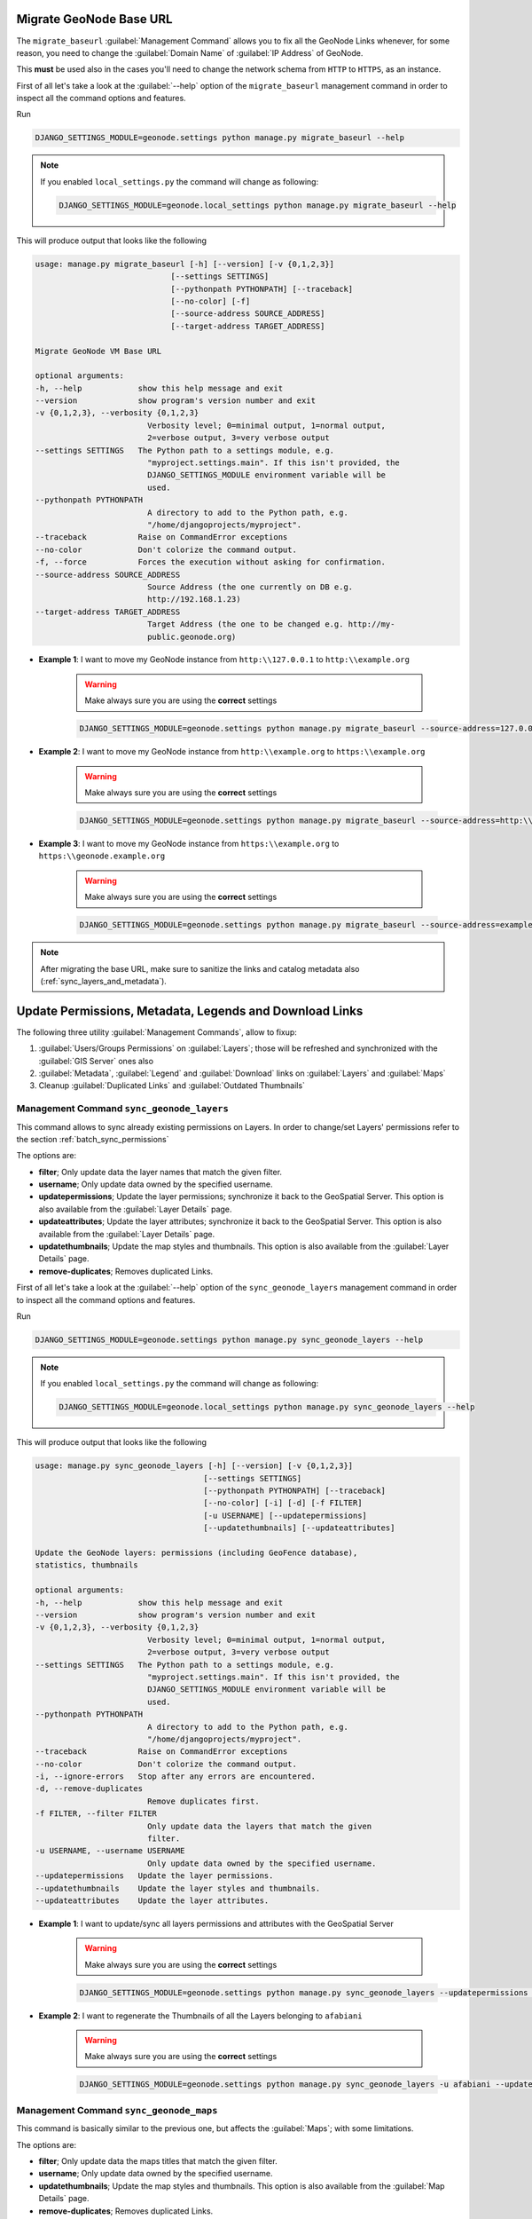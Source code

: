 
.. _migrate_baseurl:

Migrate GeoNode Base URL
========================

The ``migrate_baseurl`` :guilabel:`Management Command` allows you to fix all the GeoNode Links whenever, for some reason,
you need to change the :guilabel:`Domain Name` of :guilabel:`IP Address` of GeoNode.

This **must** be used also in the cases you'll need to change the network schema from ``HTTP`` to ``HTTPS``, as an instance.

First of all let's take a look at the :guilabel:`--help` option of the ``migrate_baseurl``
management command in order to inspect all the command options and features.

Run

.. code-block:: shell

    DJANGO_SETTINGS_MODULE=geonode.settings python manage.py migrate_baseurl --help

.. note:: If you enabled ``local_settings.py`` the command will change as following:

    .. code-block:: shell

        DJANGO_SETTINGS_MODULE=geonode.local_settings python manage.py migrate_baseurl --help

This will produce output that looks like the following

.. code-block:: shell

    usage: manage.py migrate_baseurl [-h] [--version] [-v {0,1,2,3}]
                                 [--settings SETTINGS]
                                 [--pythonpath PYTHONPATH] [--traceback]
                                 [--no-color] [-f]
                                 [--source-address SOURCE_ADDRESS]
                                 [--target-address TARGET_ADDRESS]

    Migrate GeoNode VM Base URL

    optional arguments:
    -h, --help            show this help message and exit
    --version             show program's version number and exit
    -v {0,1,2,3}, --verbosity {0,1,2,3}
                            Verbosity level; 0=minimal output, 1=normal output,
                            2=verbose output, 3=very verbose output
    --settings SETTINGS   The Python path to a settings module, e.g.
                            "myproject.settings.main". If this isn't provided, the
                            DJANGO_SETTINGS_MODULE environment variable will be
                            used.
    --pythonpath PYTHONPATH
                            A directory to add to the Python path, e.g.
                            "/home/djangoprojects/myproject".
    --traceback           Raise on CommandError exceptions
    --no-color            Don't colorize the command output.
    -f, --force           Forces the execution without asking for confirmation.
    --source-address SOURCE_ADDRESS
                            Source Address (the one currently on DB e.g.
                            http://192.168.1.23)
    --target-address TARGET_ADDRESS
                            Target Address (the one to be changed e.g. http://my-
                            public.geonode.org)

* **Example 1**: I want to move my GeoNode instance from  ``http:\\127.0.0.1`` to ``http:\\example.org``

    .. warning:: Make always sure you are using the **correct** settings

    .. code-block:: shell

        DJANGO_SETTINGS_MODULE=geonode.settings python manage.py migrate_baseurl --source-address=127.0.0.1 --target-address=example.org

* **Example 2**: I want to move my GeoNode instance from  ``http:\\example.org`` to ``https:\\example.org``

    .. warning:: Make always sure you are using the **correct** settings

    .. code-block:: shell

        DJANGO_SETTINGS_MODULE=geonode.settings python manage.py migrate_baseurl --source-address=http:\\example.org --target-address=https:\\example.org

* **Example 3**: I want to move my GeoNode instance from  ``https:\\example.org`` to ``https:\\geonode.example.org``

    .. warning:: Make always sure you are using the **correct** settings

    .. code-block:: shell

        DJANGO_SETTINGS_MODULE=geonode.settings python manage.py migrate_baseurl --source-address=example.org --target-address=geonode.example.org

.. note:: After migrating the base URL, make sure to sanitize the links and catalog metadata also (:ref:`sync_layers_and_metadata`).

.. _sync_layers_and_metadata:

Update Permissions, Metadata, Legends and Download Links
========================================================

The following three utility :guilabel:`Management Commands`, allow to fixup:

1. :guilabel:`Users/Groups Permissions` on :guilabel:`Layers`; those will be refreshed and synchronized with the :guilabel:`GIS Server` ones also

2. :guilabel:`Metadata`, :guilabel:`Legend` and :guilabel:`Download` links on :guilabel:`Layers` and :guilabel:`Maps`

3. Cleanup :guilabel:`Duplicated Links` and :guilabel:`Outdated Thumbnails`

Management Command ``sync_geonode_layers``
------------------------------------------

This command allows to sync already existing permissions on Layers. In order to change/set Layers' permissions refer to the section :ref:`batch_sync_permissions`

The options are:

* **filter**; Only update data the layer names that match the given filter.

* **username**; Only update data owned by the specified username.

* **updatepermissions**; Update the layer permissions; synchronize it back to the GeoSpatial Server.
  This option is also available from the :guilabel:`Layer Details` page.

* **updateattributes**; Update the layer attributes; synchronize it back to the GeoSpatial Server.
  This option is also available from the :guilabel:`Layer Details` page.

* **updatethumbnails**; Update the map styles and thumbnails.
  This option is also available from the :guilabel:`Layer Details` page.

* **remove-duplicates**; Removes duplicated Links.

First of all let's take a look at the :guilabel:`--help` option of the ``sync_geonode_layers``
management command in order to inspect all the command options and features.

Run

.. code-block:: shell

    DJANGO_SETTINGS_MODULE=geonode.settings python manage.py sync_geonode_layers --help

.. note:: If you enabled ``local_settings.py`` the command will change as following:

    .. code-block:: shell

        DJANGO_SETTINGS_MODULE=geonode.local_settings python manage.py sync_geonode_layers --help

This will produce output that looks like the following

.. code-block:: shell

    usage: manage.py sync_geonode_layers [-h] [--version] [-v {0,1,2,3}]
                                        [--settings SETTINGS]
                                        [--pythonpath PYTHONPATH] [--traceback]
                                        [--no-color] [-i] [-d] [-f FILTER]
                                        [-u USERNAME] [--updatepermissions]
                                        [--updatethumbnails] [--updateattributes]

    Update the GeoNode layers: permissions (including GeoFence database),
    statistics, thumbnails

    optional arguments:
    -h, --help            show this help message and exit
    --version             show program's version number and exit
    -v {0,1,2,3}, --verbosity {0,1,2,3}
                            Verbosity level; 0=minimal output, 1=normal output,
                            2=verbose output, 3=very verbose output
    --settings SETTINGS   The Python path to a settings module, e.g.
                            "myproject.settings.main". If this isn't provided, the
                            DJANGO_SETTINGS_MODULE environment variable will be
                            used.
    --pythonpath PYTHONPATH
                            A directory to add to the Python path, e.g.
                            "/home/djangoprojects/myproject".
    --traceback           Raise on CommandError exceptions
    --no-color            Don't colorize the command output.
    -i, --ignore-errors   Stop after any errors are encountered.
    -d, --remove-duplicates
                            Remove duplicates first.
    -f FILTER, --filter FILTER
                            Only update data the layers that match the given
                            filter.
    -u USERNAME, --username USERNAME
                            Only update data owned by the specified username.
    --updatepermissions   Update the layer permissions.
    --updatethumbnails    Update the layer styles and thumbnails.
    --updateattributes    Update the layer attributes.

* **Example 1**: I want to update/sync all layers permissions and attributes with the GeoSpatial Server

    .. warning:: Make always sure you are using the **correct** settings

    .. code-block:: shell

        DJANGO_SETTINGS_MODULE=geonode.settings python manage.py sync_geonode_layers --updatepermissions --updateattributes

* **Example 2**: I want to regenerate the Thumbnails of all the Layers belonging to ``afabiani``

    .. warning:: Make always sure you are using the **correct** settings

    .. code-block:: shell

        DJANGO_SETTINGS_MODULE=geonode.settings python manage.py sync_geonode_layers -u afabiani --updatethumbnails

Management Command ``sync_geonode_maps``
----------------------------------------

This command is basically similar to the previous one, but affects the :guilabel:`Maps`; with some limitations.

The options are:

* **filter**; Only update data the maps titles that match the given filter.

* **username**; Only update data owned by the specified username.

* **updatethumbnails**; Update the map styles and thumbnails.
  This option is also available from the :guilabel:`Map Details` page.

* **remove-duplicates**; Removes duplicated Links.

First of all let's take a look at the :guilabel:`--help` option of the ``sync_geonode_maps``
management command in order to inspect all the command options and features.

Run

.. code-block:: shell

    DJANGO_SETTINGS_MODULE=geonode.settings python manage.py sync_geonode_maps --help

.. note:: If you enabled ``local_settings.py`` the command will change as following:

    .. code-block:: shell

        DJANGO_SETTINGS_MODULE=geonode.local_settings python manage.py sync_geonode_maps --help

This will produce output that looks like the following

.. code-block:: shell

    usage: manage.py sync_geonode_maps [-h] [--version] [-v {0,1,2,3}]
                                    [--settings SETTINGS]
                                    [--pythonpath PYTHONPATH] [--traceback]
                                    [--no-color] [-i] [-d] [-f FILTER]
                                    [-u USERNAME] [--updatethumbnails]

    Update the GeoNode maps: permissions, thumbnails

    optional arguments:
    -h, --help            show this help message and exit
    --version             show program's version number and exit
    -v {0,1,2,3}, --verbosity {0,1,2,3}
                            Verbosity level; 0=minimal output, 1=normal output,
                            2=verbose output, 3=very verbose output
    --settings SETTINGS   The Python path to a settings module, e.g.
                            "myproject.settings.main". If this isn't provided, the
                            DJANGO_SETTINGS_MODULE environment variable will be
                            used.
    --pythonpath PYTHONPATH
                            A directory to add to the Python path, e.g.
                            "/home/djangoprojects/myproject".
    --traceback           Raise on CommandError exceptions
    --no-color            Don't colorize the command output.
    -i, --ignore-errors   Stop after any errors are encountered.
    -d, --remove-duplicates
                            Remove duplicates first.
    -f FILTER, --filter FILTER
                            Only update data the maps that match the given filter.
    -u USERNAME, --username USERNAME
                            Only update data owned by the specified username.
    --updatethumbnails    Update the map styles and thumbnails.

* **Example 1**: I want to regenerate the Thumbnail of the Map ``This is a test Map``

    .. warning:: Make always sure you are using the **correct** settings

    .. code-block:: shell

        DJANGO_SETTINGS_MODULE=geonode.settings python manage.py sync_geonode_maps --updatethumbnails -f 'This is a test Map'

Management Command ``set_all_layers_metadata``
----------------------------------------------

This command allows to reset **Metadata Attributes** and **Catalogue Schema** on Layers. The command will also update the :guilabel:`CSW Catalogue` XML and Links of GeoNode.

The options are:

* **filter**; Only update data the layers that match the given filter.

* **username**; Only update data owned by the specified username.

* **remove-duplicates**; Update the map styles and thumbnails.

* **delete-orphaned-thumbs**; Removes duplicated Links.
* 
* **set-uuid**; will refresh the UUID based on the UUID_HANDLER if configured (Default False).
* 
* **set_attrib**; If set will refresh the attributes of the resource taken from Geoserver. (Default True).
* 
* **set_links**; If set will refresh the links of the resource. (Default True).

First of all let's take a look at the :guilabel:`--help` option of the ``set_all_layers_metadata``
management command in order to inspect all the command options and features.

Run

.. code-block:: shell

    DJANGO_SETTINGS_MODULE=geonode.settings python manage.py set_all_layers_metadata --help

.. note:: If you enabled ``local_settings.py`` the command will change as following:

    .. code-block:: shell

        DJANGO_SETTINGS_MODULE=geonode.local_settings python manage.py set_all_layers_metadata --help

This will produce output that looks like the following

.. code-block:: shell

    usage: manage.py set_all_layers_metadata [-h] [--version] [-v {0,1,2,3}]
                                            [--settings SETTINGS]
                                            [--pythonpath PYTHONPATH]
                                            [--traceback] [--no-color] [-i] [-d]
                                            [-t] [-f FILTER] [-u USERNAME]

    Resets Metadata Attributes and Schema to All Layers

    optional arguments:
    -h, --help            show this help message and exit
    --version             show program's version number and exit
    -v {0,1,2,3}, --verbosity {0,1,2,3}
                            Verbosity level; 0=minimal output, 1=normal output,
                            2=verbose output, 3=very verbose output
    --settings SETTINGS   The Python path to a settings module, e.g.
                            "myproject.settings.main". If this isn't provided, the
                            DJANGO_SETTINGS_MODULE environment variable will be
                            used.
    --pythonpath PYTHONPATH
                            A directory to add to the Python path, e.g.
                            "/home/djangoprojects/myproject".
    --traceback           Raise on CommandError exceptions
    --no-color            Don't colorize the command output.
    -i, --ignore-errors   Stop after any errors are encountered.
    -d, --remove-duplicates
                            Remove duplicates first.
    -t, --delete-orphaned-thumbs
                            Delete Orphaned Thumbnails.
    -f FILTER, --filter FILTER
                            Only update data the layers that match the given
                            filter
    -u USERNAME, --username USERNAME
                            Only update data owned by the specified username

* **Example 1**: After having changed the Base URL, I want to regenerate all the Catalogue Schema and eventually remove all duplicates.

    .. warning:: Make always sure you are using the **correct** settings

    .. code-block:: shell

        DJANGO_SETTINGS_MODULE=geonode.settings python manage.py set_all_layers_metadata -d

.. _load_data_into_geonode:

Loading Data into GeoNode
=========================

There are situations where it is not possible or not convenient to use the
:guilabel:`Upload Form` to add new Layers to GeoNode via the web interface.
As an instance:

* The dataset is simply too big to be uploaded through a web interface.

* We would like to import some data from the mass storage programmatically.

* We would like to import some tables from a DataBase.

* We need to process the data first and, maybe, transform it to another format.

This section will walk you through the various options available to load data into your
GeoNode from GeoServer, from the command-line or programmatically.

.. warning:: Some parts of this section have been taken from the `GeoServer <https://geoserver.geo-solutions.it/edu/en>`_ project and training documentation.

.. _importlayers:

Management Command ``importlayers``
-----------------------------------

The ``geonode.geoserver`` Django app includes 2 management commands that you can use to
load data in your GeoNode.

Both of them can be invoked by using the ``manage.py`` script.

First of all let's take a look at the :guilabel:`--help` option of the ``importlayers``
management command in order to inspect all the command options and features.

Run

.. code-block:: shell

    DJANGO_SETTINGS_MODULE=geonode.settings python manage.py importlayers --help

.. note:: If you enabled ``local_settings.py`` the command will change as following:

    .. code-block:: shell

        DJANGO_SETTINGS_MODULE=geonode.local_settings python manage.py importlayers --help

This will produce output that looks like the following

.. code-block:: shell

    usage: manage.py importlayers [-h] [-hh HOST] [-u USERNAME] [-p PASSWORD] 
                                  [--version] [-v {0,1,2,3}] [--settings SETTINGS] 
                                  [--pythonpath PYTHONPATH] [--traceback] [--no-color]
                                  [--force-color] [--skip-checks]
                                  [path [path ...]]

    Brings aa directory full of data files into a GeoNode site.
    Layers are added to the Django database, the GeoServer configuration, and the
    pycsw metadata index.
    In order to perform the import, GeoNode must be up and running.

    positional arguments:
    path                  path [path...]

    optional arguments:
    -h, --help            show this help message and exit
    --version             show program's version number and exit
    -v {0,1,2,3}, --verbosity {0,1,2,3}
                            Verbosity level; 0=minimal output, 1=normal output,
                            2=verbose output, 3=very verbose output
    --settings SETTINGS   The Python path to a settings module, e.g.
                            "myproject.settings.main". If this isn't provided, the
                            DJANGO_SETTINGS_MODULE environment variable will be
                            used.
    --pythonpath PYTHONPATH
                            A directory to add to the Python path, e.g.
                            "/home/djangoprojects/myproject".
    -hh HOST, --host HOST
                            Geonode host url
    -u USERNAME, --username USERNAME
                            Geonode username
    -p PASSWORD, --password PASSWORD
                            Geonode password

While the description of most of the options should be self explanatory, its worth
reviewing some of the key options a bit more in details.

- The :guilabel:`-hh` Identifies the GeoNode server where we want to upload our layers. The default value is :guilabel:`http://localhost:8000`.
- The :guilabel:`-u` Identifies the username for the login. The default value is :guilabel:`admin`.
- The :guilabel:`-p` Identifies the password for the login. The default value is :guilabel:`admin`.

The import layers management command is invoked by specifying options as described
above and specifying the path to a directory that contains multiple files. For purposes of this exercise, let's use the default set of testing layers that ship with geonode.
You can replace this path with the directory to your own shapefiles.

.. code-block:: shell
    First let's run the GeoNode server:
    DJANGO_SETTINGS_MODULE=geonode.settings python manage.py runserver

    Then let's import the files:
    DJANGO_SETTINGS_MODULE=geonode.settings python manage.py importlayers /home/user/.virtualenvs/geonode/lib/python3.8/site-packages/gisdata/data/good/vector/

This command will produce the following output to your terminal

.. code-block:: shell

    san_andres_y_providencia_poi.shp: 201
    san_andres_y_providencia_location.shp: 201
    san_andres_y_providencia_administrative.shp: 201
    san_andres_y_providencia_coastline.shp: 201
    san_andres_y_providencia_highway.shp: 201
    single_point.shp: 201
    san_andres_y_providencia_water.shp: 201
    san_andres_y_providencia_natural.shp: 201

    1.7456605294117646 seconds per layer

    Output data: {
        "success": [
            "san_andres_y_providencia_poi.shp",
            "san_andres_y_providencia_location.shp",
            "san_andres_y_providencia_administrative.shp",
            "san_andres_y_providencia_coastline.shp",
            "san_andres_y_providencia_highway.shp",
            "single_point.shp",
            "san_andres_y_providencia_water.shp",
            "san_andres_y_providencia_natural.shp"
        ],
        "errors": []
    }

As output the command will print:

.. code-block:: shell
    layer_name: status code for each Layer
    
    upload_time spent of each layer

    A json with the representation of the layers uploaded or with some errors.

The status code, is the response coming from GeoNode. For example 201 means that the layer has been correctly uploaded

If you encounter errors while running this command, please check the GeoNode logs for more information.

.. _updatelayers:

Management Command ``updatelayers``
-----------------------------------

While it is possible to import layers directly from your servers filesystem into your
GeoNode, you may have an existing GeoServer that already has data in it, or you may
want to configure data from a GeoServer which is not directly supported by uploading data.

GeoServer supports a wide range of data formats and connections to database, and while
many of them are not supported as GeoNode upload formats, if they can be configured in
GeoServer, you can add them to your GeoNode by following the procedure described below.

GeoServer supports 3 types of data: :guilabel:`Raster`, :guilabel:`Vector`, :guilabel:`Databases` and :guilabel:`Cascaded`.

For a list of the supported formats for each type of data, consult the following pages:

- https://docs.geoserver.org/latest/en/user/data/vector/index.html
- https://docs.geoserver.org/latest/en/user/data/raster/index.html
- https://docs.geoserver.org/latest/en/user/data/database/index.html
- https://docs.geoserver.org/latest/en/user/data/cascaded/index.html

.. note:: Some of these raster or vector formats or database types require that you install specific plugins in your GeoServer in order to use the. Please consult the GeoServer documentation for more information.

Data from a PostGIS database
^^^^^^^^^^^^^^^^^^^^^^^^^^^^

Lets walk through an example of configuring a new PostGIS database in GeoServer and then
configuring those layers in your GeoNode.

First visit the GeoServer administration interface on your server. This is usually on port 8080 and is available at http://localhost:8080/geoserver/web/

1. You should login with the superuser credentials you setup when you first configured your GeoNode instance.

    Once you are logged in to the GeoServer Admin interface, you should see the following.

    .. figure:: img/geoserver_admin.png
       :align: center

    .. note:: The number of stores, layers and workspaces may be different depending on what you already have configured in your GeoServer.

2. Next you want to select the "Stores" option in the left hand menu, and then the "Add new Store" option. The following screen will be displayed.

    .. figure:: img/geoserver_new_store.png
       :align: center

3. In this case, we want to select the PostGIS store type to create a connection to our existing database. On the next screen you will need to enter the parameters to connect to your PostGIS database (alter as necessary for your own database).

    .. figure:: img/geoserver_postgis_params.png
       :align: center

    .. note:: If you are unsure about any of the settings, leave them as the default.

4. The next screen lets you configure the layers in your database. This will of course be different depending on the layers in your database.

    .. figure:: img/geoserver_publish_layers.png
       :align: center

5. Select the "Publish" button for one of the layers and the next screen will be displayed where you can enter metadata for this layer. Since we will be managing this metadata in GeoNode, we can leave these alone for now.

    .. figure:: img/geoserver_layer_params.png
       :align: center

6. The things that *must* be specified are the Declared SRS and you must select the "Compute from Data" and "Compute from native bounds" links after the SRS is specified.

    .. figure:: img/geoserver_srs.png
       :align: center

    .. figure:: img/geoserver_srs_2.png
       :align: center

7. Click save and this layer will now be configured for use in your GeoServer.

    .. figure:: img/geoserver_layers.png
       :align: center

8. The next step is to configure these layers in GeoNode. The ``updatelayers`` management command can be used for this purpose. As with ``importlayers``, it's useful to look at the command line options for this command by passing the :guilabel:`--help` option

    Run

    .. code-block:: shell

        DJANGO_SETTINGS_MODULE=geonode.settings python manage.py updatelayers --help

    .. note:: If you enabled ``local_settings.py`` the command will change as following:

        .. code-block:: shell

            DJANGO_SETTINGS_MODULE=geonode.local_settings python manage.py updatelayers --help

    This will produce output that looks like the following

    .. code-block:: shell

        usage: manage.py updatelayers [-h] [--version] [-v {0,1,2,3}]
                                    [--settings SETTINGS] [--pythonpath PYTHONPATH]
                                    [--traceback] [--no-color] [-i]
                                    [--skip-unadvertised]
                                    [--skip-geonode-registered] [--remove-deleted]
                                    [-u USER] [-f FILTER] [-s STORE] [-w WORKSPACE]
                                    [-p PERMISSIONS]

        Update the GeoNode application with data from GeoServer

        optional arguments:
        -h, --help            show this help message and exit
        --version             show program's version number and exit
        -v {0,1,2,3}, --verbosity {0,1,2,3}
                                Verbosity level; 0=minimal output, 1=normal output,
                                2=verbose output, 3=very verbose output
        --settings SETTINGS   The Python path to a settings module, e.g.
                                "myproject.settings.main". If this isn't provided, the
                                DJANGO_SETTINGS_MODULE environment variable will be
                                used.
        --pythonpath PYTHONPATH
                                A directory to add to the Python path, e.g.
                                "/home/djangoprojects/myproject".
        --traceback           Raise on CommandError exceptions
        --no-color            Don't colorize the command output.
        -i, --ignore-errors   Stop after any errors are encountered.
        --skip-unadvertised   Skip processing unadvertised layers from GeoSever.
        --skip-geonode-registered
                                Just processing GeoServer layers still not registered
                                in GeoNode.
        --remove-deleted      Remove GeoNode layers that have been deleted from
                                GeoSever.
        -u USER, --user USER  Name of the user account which should own the imported
                                layers
        -f FILTER, --filter FILTER
                                Only update data the layers that match the given
                                filter
        -s STORE, --store STORE
                                Only update data the layers for the given geoserver
                                store name
        -w WORKSPACE, --workspace WORKSPACE
                                Only update data on specified workspace
        -p PERMISSIONS, --permissions PERMISSIONS
                                Permissions to apply to each layer

.. warning:: One of the :guilabel:`--workspace` or :guilabel:`--store` must be always specified if you want to ingest Layers belonging to a specific ``Workspace``. As an instance, in order to ingest the layers present into the ``geonode`` workspace, you will need to specify the option ``-w geonode``.

9. Let's ingest the layer ``geonode:_1_SARMIENTO_ENERO_2018`` from the ``geonode`` workspace.

    .. code-block:: shell

        DJANGO_SETTINGS_MODULE=geonode.settings python manage.py updatelayers -w geonode -f _1_SARMIENTO_ENERO_2018

    .. code-block:: shell

        Inspecting the available layers in GeoServer ...
        Found 1 layers, starting processing
        /usr/local/lib/python2.7/site-packages/owslib/iso.py:117: FutureWarning: the .identification and .serviceidentification properties will merge into .identification being a list of properties.  This is currently implemented in .identificationinfo.  Please see https://github.com/geopython/OWSLib/issues/38 for more information
        FutureWarning)
        /usr/local/lib/python2.7/site-packages/owslib/iso.py:495: FutureWarning: The .keywords and .keywords2 properties will merge into the .keywords property in the future, with .keywords becoming a list of MD_Keywords instances. This is currently implemented in .keywords2. Please see https://github.com/geopython/OWSLib/issues/301 for more information
        FutureWarning)
        Content-Type: text/html; charset="utf-8"
        MIME-Version: 1.0
        Content-Transfer-Encoding: 7bit
        Subject: [master.demo.geonode.org] A new layer has been uploaded
        From: webmaster@localhost
        To: mapadeldelito@chubut.gov.ar
        Reply-To: webmaster@localhost
        Date: Tue, 08 Oct 2019 12:26:17 -0000
        Message-ID: <20191008122617.28801.94967@d3cf85425231>


        <body>
        You have received the following notice from master.demo.geonode.org:
        <p>

        The user <i><a href="http://master.demo.geonode.org/people/profile/admin">admin</a></i> uploaded the following layer:<br/>
        <strong>_1_SARMIENTO_ENERO_2018</strong><br/>
        You can visit the layer's detail page here: http://master.demo.geonode.org/layers/geonode:_1_SARMIENTO_ENERO_2018

        </p>
        <p>
        To change how you receive notifications, please go to http://master.demo.geonode.org
        </p>
        </body>

        -------------------------------------------------------------------------------
        Content-Type: text/html; charset="utf-8"
        MIME-Version: 1.0
        Content-Transfer-Encoding: 7bit
        Subject: [master.demo.geonode.org] A new layer has been uploaded
        From: webmaster@localhost
        To: giacomo8vinci@gmail.com
        Reply-To: webmaster@localhost
        Date: Tue, 08 Oct 2019 12:26:17 -0000
        Message-ID: <20191008122617.28801.53784@d3cf85425231>


        <body>
        You have received the following notice from master.demo.geonode.org:
        <p>

        The user <i><a href="http://master.demo.geonode.org/people/profile/admin">admin</a></i> uploaded the following layer:<br/>
        <strong>_1_SARMIENTO_ENERO_2018</strong><br/>
        You can visit the layer's detail page here: http://master.demo.geonode.org/layers/geonode:_1_SARMIENTO_ENERO_2018

        </p>
        <p>
        To change how you receive notifications, please go to http://master.demo.geonode.org
        </p>
        </body>

        -------------------------------------------------------------------------------
        Content-Type: text/html; charset="utf-8"
        MIME-Version: 1.0
        Content-Transfer-Encoding: 7bit
        Subject: [master.demo.geonode.org] A new layer has been uploaded
        From: webmaster@localhost
        To: fmgagliano@gmail.com
        Reply-To: webmaster@localhost
        Date: Tue, 08 Oct 2019 12:26:17 -0000
        Message-ID: <20191008122617.28801.26265@d3cf85425231>


        <body>
        You have received the following notice from master.demo.geonode.org:
        <p>

        The user <i><a href="http://master.demo.geonode.org/people/profile/admin">admin</a></i> uploaded the following layer:<br/>
        <strong>_1_SARMIENTO_ENERO_2018</strong><br/>
        You can visit the layer's detail page here: http://master.demo.geonode.org/layers/geonode:_1_SARMIENTO_ENERO_2018

        </p>
        <p>
        To change how you receive notifications, please go to http://master.demo.geonode.org
        </p>
        </body>

        -------------------------------------------------------------------------------
        Found geoserver resource for this layer: _1_SARMIENTO_ENERO_2018
        ... Creating Default Resource Links for Layer [geonode:_1_SARMIENTO_ENERO_2018]
        -- Resource Links[Prune old links]...
        -- Resource Links[Prune old links]...done!
        -- Resource Links[Compute parameters for the new links]...
        -- Resource Links[Create Raw Data download link]...
        -- Resource Links[Create Raw Data download link]...done!
        -- Resource Links[Set download links for WMS, WCS or WFS and KML]...
        -- Resource Links[Set download links for WMS, WCS or WFS and KML]...done!
        -- Resource Links[Legend link]...
        -- Resource Links[Legend link]...done!
        -- Resource Links[Thumbnail link]...
        -- Resource Links[Thumbnail link]...done!
        -- Resource Links[OWS Links]...
        -- Resource Links[OWS Links]...done!
        Content-Type: text/html; charset="utf-8"
        MIME-Version: 1.0
        Content-Transfer-Encoding: 7bit
        Subject: [master.demo.geonode.org] A layer has been updated
        From: webmaster@localhost
        To: mapadeldelito@chubut.gov.ar
        Reply-To: webmaster@localhost
        Date: Tue, 08 Oct 2019 12:26:20 -0000
        Message-ID: <20191008122620.28801.81598@d3cf85425231>


        <body>
        You have received the following notice from master.demo.geonode.org:
        <p>

        The following layer was updated:<br/>
        <strong>_1_SARMIENTO_ENERO_2018</strong>, owned by <i><a href="http://master.demo.geonode.org/people/profile/admin">admin</a></i><br/>
        You can visit the layer's detail page here: http://master.demo.geonode.org/layers/geonode:_1_SARMIENTO_ENERO_2018

        </p>
        <p>
        To change how you receive notifications, please go to http://master.demo.geonode.org
        </p>
        </body>

        -------------------------------------------------------------------------------
        Content-Type: text/html; charset="utf-8"
        MIME-Version: 1.0
        Content-Transfer-Encoding: 7bit
        Subject: [master.demo.geonode.org] A layer has been updated
        From: webmaster@localhost
        To: giacomo8vinci@gmail.com
        Reply-To: webmaster@localhost
        Date: Tue, 08 Oct 2019 12:26:20 -0000
        Message-ID: <20191008122620.28801.93778@d3cf85425231>


        <body>
        You have received the following notice from master.demo.geonode.org:
        <p>

        The following layer was updated:<br/>
        <strong>_1_SARMIENTO_ENERO_2018</strong>, owned by <i><a href="http://master.demo.geonode.org/people/profile/admin">admin</a></i><br/>
        You can visit the layer's detail page here: http://master.demo.geonode.org/layers/geonode:_1_SARMIENTO_ENERO_2018

        </p>
        <p>
        To change how you receive notifications, please go to http://master.demo.geonode.org
        </p>
        </body>

        -------------------------------------------------------------------------------
        Content-Type: text/html; charset="utf-8"
        MIME-Version: 1.0
        Content-Transfer-Encoding: 7bit
        Subject: [master.demo.geonode.org] A layer has been updated
        From: webmaster@localhost
        To: fmgagliano@gmail.com
        Reply-To: webmaster@localhost
        Date: Tue, 08 Oct 2019 12:26:20 -0000
        Message-ID: <20191008122620.28801.58585@d3cf85425231>


        <body>
        You have received the following notice from master.demo.geonode.org:
        <p>

        The following layer was updated:<br/>
        <strong>_1_SARMIENTO_ENERO_2018</strong>, owned by <i><a href="http://master.demo.geonode.org/people/profile/admin">admin</a></i><br/>
        You can visit the layer's detail page here: http://master.demo.geonode.org/layers/geonode:_1_SARMIENTO_ENERO_2018

        </p>
        <p>
        To change how you receive notifications, please go to http://master.demo.geonode.org
        </p>
        </body>

        -------------------------------------------------------------------------------
        Found geoserver resource for this layer: _1_SARMIENTO_ENERO_2018
        /usr/local/lib/python2.7/site-packages/geoserver/style.py:80: FutureWarning: The behavior of this method will change in future versions.  Use specific 'len(elem)' or 'elem is not None' test instead.
        if not user_style:
        /usr/local/lib/python2.7/site-packages/geoserver/style.py:84: FutureWarning: The behavior of this method will change in future versions.  Use specific 'len(elem)' or 'elem is not None' test instead.
        if user_style:
        ... Creating Default Resource Links for Layer [geonode:_1_SARMIENTO_ENERO_2018]
        -- Resource Links[Prune old links]...
        -- Resource Links[Prune old links]...done!
        -- Resource Links[Compute parameters for the new links]...
        -- Resource Links[Create Raw Data download link]...
        -- Resource Links[Create Raw Data download link]...done!
        -- Resource Links[Set download links for WMS, WCS or WFS and KML]...
        -- Resource Links[Set download links for WMS, WCS or WFS and KML]...done!
        -- Resource Links[Legend link]...
        -- Resource Links[Legend link]...done!
        -- Resource Links[Thumbnail link]...
        -- Resource Links[Thumbnail link]...done!
        -- Resource Links[OWS Links]...
        -- Resource Links[OWS Links]...done!
        [created] Layer _1_SARMIENTO_ENERO_2018 (1/1)


        Finished processing 1 layers in 5.0 seconds.

        1 Created layers
        0 Updated layers
        0 Failed layers
        5.000000 seconds per layer

.. note:: In case you don't specify the :guilabel:`-f` option, the layers that already exist in your GeoNode will be just updated and the configuration synchronized between GeoServer and GeoNode.

.. warning:: When updating **from** GeoServer, the configuration on GeoNode will be changed!

.. _gdal_ogr_data_processing:

Using ``GDAL`` and ``OGR`` to convert your Data for use in GeoNode
------------------------------------------------------------------

GeoNode supports uploading data in :guilabel:`ESRI shapefiles`, :guilabel:`GeoTIFF`, :guilabel:`CSV`, :guilabel:`GeoJSON`, :guilabel:`ASCII-GRID` and :guilabel:`KML / KMZ` formats (for the last three formats only if you are using the ``geonode.importer`` backend).

* If your data is in other formats, you will need to convert it into one of these formats for use in GeoNode.

* If your :guilabel:`Raster` data is not correctly processed, it might be almost unusable with GeoServer and GeoNode. You will need to process it using `GDAL`.

You need to make sure that you have the GDAL library installed on your system.
On Ubuntu you can install this package with the following command:

.. code-block:: shell

    sudo apt-get install gdal-bin

OGR (Vector Data)
^^^^^^^^^^^^^^^^^

OGR is used to manipulate vector data. In this example, we will use MapInfo .tab files and convert them to shapefiles with the ogr2ogr command. We will use sample MapInfo files from the website linked below.

http://services.land.vic.gov.au/landchannel/content/help?name=sampledata

You can download the Admin;(Postcode) layer by issuing the following command::

    $ wget http://services.land.vic.gov.au/sampledata/shape/admin_postcode_vm.zip

You will need to unzip this dataset by issuing the following command::

    $ unzip admin_postcode_vm.zip

This will leave you with the following files in the directory where you executed the above commands::

    |-- ANZVI0803003025.htm
    |-- DSE_Data_Access_Licence.pdf
    |-- VMADMIN.POSTCODE_POLYGON.xml
    |-- admin_postcode_vm.zip
    --- vicgrid94
        --- mif
            --- lga_polygon
                --- macedon\ ranges
                    |-- EXTRACT_POLYGON.mid
                    |-- EXTRACT_POLYGON.mif
                    --- VMADMIN
                        |-- POSTCODE_POLYGON.mid
                        --- POSTCODE_POLYGON.mif

First, lets inspect this file set using the following command::

    $ ogrinfo -so vicgrid94/mif/lga_polygon/macedon\ ranges/VMADMIN/POSTCODE_POLYGON.mid POSTCODE_POLYGON

The output will look like the following::

    Had to open data source read-only.
    INFO: Open of `vicgrid94/mif/lga_polygon/macedon ranges/VMADMIN/POSTCODE_POLYGON.mid'
        using driver `MapInfo File' successful.

    Layer name: POSTCODE_POLYGON
    Geometry: 3D Unknown (any)
    Feature Count: 26
    Extent: (2413931.249367, 2400162.366186) - (2508952.174431, 2512183.046927)
    Layer SRS WKT:
    PROJCS["unnamed",
        GEOGCS["unnamed",
            DATUM["GDA94",
                SPHEROID["GRS 80",6378137,298.257222101],
                TOWGS84[0,0,0,-0,-0,-0,0]],
            PRIMEM["Greenwich",0],
            UNIT["degree",0.0174532925199433]],
        PROJECTION["Lambert_Conformal_Conic_2SP"],
        PARAMETER["standard_parallel_1",-36],
        PARAMETER["standard_parallel_2",-38],
        PARAMETER["latitude_of_origin",-37],
        PARAMETER["central_meridian",145],
        PARAMETER["false_easting",2500000],
        PARAMETER["false_northing",2500000],
        UNIT["Meter",1]]
    PFI: String (10.0)
    POSTCODE: String (4.0)
    FEATURE_TYPE: String (6.0)
    FEATURE_QUALITY_ID: String (20.0)
    PFI_CREATED: Date (10.0)
    UFI: Real (12.0)
    UFI_CREATED: Date (10.0)
    UFI_OLD: Real (12.0)

This gives you information about the number of features, the extent, the projection and the attributes of this layer.

Next, lets go ahead and convert this layer into a shapefile by issuing the following command::

    $ ogr2ogr -t_srs EPSG:4326 postcode_polygon.shp vicgrid94/mif/lga_polygon/macedon\ ranges/VMADMIN/POSTCODE_POLYGON.mid POSTCODE_POLYGON

Note that we have also reprojected the layer to the WGS84 spatial reference system with the -t_srs ogr2ogr option.

The output of this command will look like the following::

    Warning 6: Normalized/laundered field name: 'FEATURE_TYPE' to 'FEATURE_TY'
    Warning 6: Normalized/laundered field name: 'FEATURE_QUALITY_ID' to 'FEATURE_QU'
    Warning 6: Normalized/laundered field name: 'PFI_CREATED' to 'PFI_CREATE'
    Warning 6: Normalized/laundered field name: 'UFI_CREATED' to 'UFI_CREATE'

This output indicates that some of the field names were truncated to fit into the constraint that attributes in shapefiles are only 10 characters long.

You will now have a set of files that make up the postcode_polygon.shp shapefile set. We can inspect them by issuing the following command::

    $ ogrinfo -so postcode_polygon.shp postcode_polygon

The output will look similar to the output we saw above when we inspected the MapInfo file we converted from::

    INFO: Open of `postcode_polygon.shp'
          using driver `ESRI Shapefile' successful.

    Layer name: postcode_polygon
    Geometry: Polygon
    Feature Count: 26
    Extent: (144.030296, -37.898156) - (145.101137, -36.888878)
    Layer SRS WKT:
    GEOGCS["GCS_WGS_1984",
        DATUM["WGS_1984",
            SPHEROID["WGS_84",6378137,298.257223563]],
        PRIMEM["Greenwich",0],
        UNIT["Degree",0.017453292519943295]]
    PFI: String (10.0)
    POSTCODE: String (4.0)
    FEATURE_TY: String (6.0)
    FEATURE_QU: String (20.0)
    PFI_CREATE: Date (10.0)
    UFI: Real (12.0)
    UFI_CREATE: Date (10.0)
    UFI_OLD: Real (12.0)

These files can now be loaded into your GeoNode instance via the normal uploader.

Visit the upload page in your GeoNode, drag and drop the files that composes the shapefile that you have generated using the GDAL ogr2ogr command (postcode_polygon.dbf, postcode_polygon.prj, postcode_polygon.shp, postcode_polygon.shx). Give the permissions as needed and then click the "Upload files" button.

.. figure:: img/upload_shapefile.png
   :align: center

As soon as the import process completes, you will have the possibility to go straight to the layer info page ("Layer Info" button), or to edit the metadata for that layer ("Edit Metadata" button), or to manage the styles for that layer ("Manage Styles").

.. figure:: img/layer_info_vector.png
   :align: center

GDAL (Raster Data)
^^^^^^^^^^^^^^^^^^

Let's see several examples on how to either convert raster data into different formats and/or process it to get the best performances.

References:

a) https://geoserver.geo-solutions.it/edu/en/raster_data/processing.html

b) https://geoserver.geo-solutions.it/edu/en/raster_data/advanced_gdal/

Raster Data Conversion: Arc/Info Binary and ASCII Grid data into GeoTIFF format.
++++++++++++++++++++++++++++++++++++++++++++++++++++++++++++++++++++++++++++++++

Let's assume we have a sample ASCII Grid file compressed as an archive.

.. code-block:: shell

    # Un-tar the files
    tar -xvf sample_asc.tar

You will be left with the following files on your filesystem:

.. code-block:: shell

    |-- batemans_ele
    |   |-- dblbnd.adf
    |   |-- hdr.adf
    |   |-- metadata.xml
    |   |-- prj.adf
    |   |-- sta.adf
    |   |-- w001001.adf
    |   |-- w001001x.adf
    |-- batemans_elevation.asc

The file ``batemans_elevation.asc`` is an Arc/Info ASCII Grid file and the files in
the batemans_ele directory are an Arc/Info Binary Grid file.

You can use the ``gdalinfo`` command to inspect both of these files by executing the
following command:

.. code-block:: shell

    gdalinfo batemans_elevation.asc

The output should look like the following:

.. code-block:: shell

    Driver: AAIGrid/Arc/Info ASCII Grid
    Files: batemans_elevation.asc
    Size is 155, 142
    Coordinate System is `'
    Origin = (239681.000000000000000,6050551.000000000000000)
    Pixel Size = (100.000000000000000,-100.000000000000000)
    Corner Coordinates:
    Upper Left  (  239681.000, 6050551.000)
    Lower Left  (  239681.000, 6036351.000)
    Upper Right (  255181.000, 6050551.000)
    Lower Right (  255181.000, 6036351.000)
    Center      (  247431.000, 6043451.000)
    Band 1 Block=155x1 Type=Float32, ColorInterp=Undefined
        NoData Value=-9999

You can then inspect the batemans_ele files by executing the following command:

.. code-block:: shell

    gdalinfo batemans_ele

And this should be the corresponding output:

.. code-block:: shell

    Driver: AIG/Arc/Info Binary Grid
    Files: batemans_ele
        batemans_ele/dblbnd.adf
        batemans_ele/hdr.adf
        batemans_ele/metadata.xml
        batemans_ele/prj.adf
        batemans_ele/sta.adf
        batemans_ele/w001001.adf
        batemans_ele/w001001x.adf
    Size is 155, 142
    Coordinate System is:
    PROJCS["unnamed",
        GEOGCS["GDA94",
            DATUM["Geocentric_Datum_of_Australia_1994",
                SPHEROID["GRS 1980",6378137,298.257222101,
                    AUTHORITY["EPSG","7019"]],
                TOWGS84[0,0,0,0,0,0,0],
                AUTHORITY["EPSG","6283"]],
            PRIMEM["Greenwich",0,
                AUTHORITY["EPSG","8901"]],
            UNIT["degree",0.0174532925199433,
                AUTHORITY["EPSG","9122"]],
            AUTHORITY["EPSG","4283"]],
        PROJECTION["Transverse_Mercator"],
        PARAMETER["latitude_of_origin",0],
        PARAMETER["central_meridian",153],
        PARAMETER["scale_factor",0.9996],
        PARAMETER["false_easting",500000],
        PARAMETER["false_northing",10000000],
        UNIT["METERS",1]]
    Origin = (239681.000000000000000,6050551.000000000000000)
    Pixel Size = (100.000000000000000,-100.000000000000000)
    Corner Coordinates:
    Upper Left  (  239681.000, 6050551.000) (150d 7'28.35"E, 35d39'16.56"S)
    Lower Left  (  239681.000, 6036351.000) (150d 7'11.78"E, 35d46'56.89"S)
    Upper Right (  255181.000, 6050551.000) (150d17'44.07"E, 35d39'30.83"S)
    Lower Right (  255181.000, 6036351.000) (150d17'28.49"E, 35d47'11.23"S)
    Center      (  247431.000, 6043451.000) (150d12'28.17"E, 35d43'13.99"S)
    Band 1 Block=256x4 Type=Float32, ColorInterp=Undefined
        Min=-62.102 Max=142.917
    NoData Value=-3.4028234663852886e+38

You will notice that the ``batemans_elevation.asc`` file does *not* contain projection information while the ``batemans_ele`` file does.
Because of this, let's use the ``batemans_ele`` files for this exercise and convert them to a GeoTiff for use in GeoNode.
We will also reproject this file into WGS84 in the process. This can be accomplished with the following command.

.. code-block:: shell

    gdalwarp -t_srs EPSG:4326 batemans_ele batemans_ele.tif

The output will show you the progress of the conversion and when it is complete,
you will be left with a ``batemans_ele.tif`` file that you can upload to your GeoNode.

You can inspect this file with the gdalinfo command:

.. code-block:: shell

    gdalinfo batemans_ele.tif

Which will produce the following output:

.. code-block:: shell

    Driver: GTiff/GeoTIFF
    Files: batemans_ele.tif
    Size is 174, 130
    Coordinate System is:
    GEOGCS["WGS 84",
        DATUM["WGS_1984",
            SPHEROID["WGS 84",6378137,298.257223563,
                AUTHORITY["EPSG","7030"]],
            AUTHORITY["EPSG","6326"]],
        PRIMEM["Greenwich",0],
        UNIT["degree",0.0174532925199433],
        AUTHORITY["EPSG","4326"]]
    Origin = (150.119938943722502,-35.654598806259330)
    Pixel Size = (0.001011114155919,-0.001011114155919)
    Metadata:
        AREA_OR_POINT=Area
    Image Structure Metadata:
        INTERLEAVE=BAND
    Corner Coordinates:
    Upper Left  ( 150.1199389, -35.6545988) (150d 7'11.78"E, 35d39'16.56"S)
    Lower Left  ( 150.1199389, -35.7860436) (150d 7'11.78"E, 35d47' 9.76"S)
    Upper Right ( 150.2958728, -35.6545988) (150d17'45.14"E, 35d39'16.56"S)
    Lower Right ( 150.2958728, -35.7860436) (150d17'45.14"E, 35d47' 9.76"S)
    Center      ( 150.2079059, -35.7203212) (150d12'28.46"E, 35d43'13.16"S)
    Band 1 Block=174x11 Type=Float32, ColorInterp=Gray

Raster Data Optimization: Optimizing and serving big raster data
++++++++++++++++++++++++++++++++++++++++++++++++++++++++++++++++

(ref: https://geoserver.geo-solutions.it/edu/en/raster_data/advanced_gdal/example5.html)

When dealing with big raster datasets it could be very useful to use tiles.

Tiling allows large raster datasets to be broken-up into manageable pieces and are fundamental
in defining and implementing a higher level raster I/O interface.

In this example we will use the original dataset of the ``chiangMai_ortho_optimized`` public raster layer which
is currently available on the Thai `CHIANG MAI Urban Flooding GeoNode platform <https://urbanflooding.geo-solutions.it/>`_.

This dataset contains an orthorectified image stored as RGBa GeoTiff with 4 bands,
three bands for the RGB and one for transparency (the alpha channel).

Calling the gdalinfo command to see detailed information:

.. code-block:: shell

    gdalinfo chiangMai_ortho.tif

It will produce the following results:

.. code-block:: shell

    Driver: GTiff/GeoTIFF
    Files: chiangMai_ortho.tif
    Size is 63203, 66211
    Coordinate System is:
    PROJCS["WGS 84 / UTM zone 47N",
        GEOGCS["WGS 84",
            DATUM["WGS_1984",
                SPHEROID["WGS 84",6378137,298.257223563,
                    AUTHORITY["EPSG","7030"]],
                AUTHORITY["EPSG","6326"]],
            PRIMEM["Greenwich",0,
                AUTHORITY["EPSG","8901"]],
            UNIT["degree",0.0174532925199433,
                AUTHORITY["EPSG","9122"]],
            AUTHORITY["EPSG","4326"]],
        PROJECTION["Transverse_Mercator"],
        PARAMETER["latitude_of_origin",0],
        PARAMETER["central_meridian",99],
        PARAMETER["scale_factor",0.9996],
        PARAMETER["false_easting",500000],
        PARAMETER["false_northing",0],
        UNIT["metre",1,
            AUTHORITY["EPSG","9001"]],
        AXIS["Easting",EAST],
        AXIS["Northing",NORTH],
        AUTHORITY["EPSG","32647"]]
    Origin = (487068.774750000040513,2057413.889810000080615)
    Pixel Size = (0.028850000000000,-0.028850000000000)
    Metadata:
    AREA_OR_POINT=Area
    TIFFTAG_SOFTWARE=pix4dmapper
    Image Structure Metadata:
    COMPRESSION=LZW
    INTERLEAVE=PIXEL
    Corner Coordinates:
    Upper Left  (  487068.775, 2057413.890) ( 98d52'38.72"E, 18d36'27.34"N)
    Lower Left  (  487068.775, 2055503.702) ( 98d52'38.77"E, 18d35'25.19"N)
    Upper Right (  488892.181, 2057413.890) ( 98d53'40.94"E, 18d36'27.38"N)
    Lower Right (  488892.181, 2055503.702) ( 98d53'40.98"E, 18d35'25.22"N)
    Center      (  487980.478, 2056458.796) ( 98d53' 9.85"E, 18d35'56.28"N)
    Band 1 Block=63203x1 Type=Byte, ColorInterp=Red
    NoData Value=-10000
    Mask Flags: PER_DATASET ALPHA
    Band 2 Block=63203x1 Type=Byte, ColorInterp=Green
    NoData Value=-10000
    Mask Flags: PER_DATASET ALPHA
    Band 3 Block=63203x1 Type=Byte, ColorInterp=Blue
    NoData Value=-10000
    Mask Flags: PER_DATASET ALPHA
    Band 4 Block=63203x1 Type=Byte, ColorInterp=Alpha
    NoData Value=-10000

As you can see, this GeoTiff has not been tiled. For accessing subsets though, tiling can make a difference. With tiling, data are stored and compressed in blocks (tiled) rather than line by line (stripped).

In the command output above it is visible that each band has blocks with the same width of the image (63203) and a unit length. The grids in the picture below show an image with equally sized tiles (left) and the same number of strips (right). To read data from the red subset, the intersected area will have to be decompressed.

    .. figure:: img/tiled_vs_stripped.png
       :align: center

In the tiled image we will have to decompress only 16 tiles, whereas in the stripped image on the right we’ll have to decompress many more strips.

Drone images data usually have a stripped structure so, in most cases, they need to be optimized to increase performances.

Let’s take a look at the gdal_translate command used to optimize our GeoTiff:

.. code-block:: shell

    gdal_translate -co TILED=YES -co COMPRESS=JPEG -co PHOTOMETRIC=YCBCR
                --config GDAL_TIFF_INTERNAL_MASK YES -b 1 -b 2 -b 3 -mask 4
                chiangMai_ortho.tif
                chiangMai_ortho_optimized.tif

.. note:: For the details about the command parameters see https://geoserver.geo-solutions.it/edu/en/raster_data/advanced_gdal/example5.html

Once the process ended, call the gdalinfo command on the resulting tif file:

.. code-block:: shell

    gdalinfo chiangMai_ortho_optimized.tif

The following should be the results:

.. code-block:: shell

    Driver: GTiff/GeoTIFF
    Files: chiangMai_ortho_optimized.tif
    Size is 63203, 66211
    Coordinate System is:
    PROJCS["WGS 84 / UTM zone 47N",
        GEOGCS["WGS 84",
            DATUM["WGS_1984",
                SPHEROID["WGS 84",6378137,298.257223563,
                    AUTHORITY["EPSG","7030"]],
                AUTHORITY["EPSG","6326"]],
            PRIMEM["Greenwich",0,
                AUTHORITY["EPSG","8901"]],
            UNIT["degree",0.0174532925199433,
                AUTHORITY["EPSG","9122"]],
            AUTHORITY["EPSG","4326"]],
        PROJECTION["Transverse_Mercator"],
        PARAMETER["latitude_of_origin",0],
        PARAMETER["central_meridian",99],
        PARAMETER["scale_factor",0.9996],
        PARAMETER["false_easting",500000],
        PARAMETER["false_northing",0],
        UNIT["metre",1,
            AUTHORITY["EPSG","9001"]],
        AXIS["Easting",EAST],
        AXIS["Northing",NORTH],
        AUTHORITY["EPSG","32647"]]
    Origin = (487068.774750000040513,2057413.889810000080615)
    Pixel Size = (0.028850000000000,-0.028850000000000)
    Metadata:
    AREA_OR_POINT=Area
    TIFFTAG_SOFTWARE=pix4dmapper
    Image Structure Metadata:
    COMPRESSION=YCbCr JPEG
    INTERLEAVE=PIXEL
    SOURCE_COLOR_SPACE=YCbCr
    Corner Coordinates:
    Upper Left  (  487068.775, 2057413.890) ( 98d52'38.72"E, 18d36'27.34"N)
    Lower Left  (  487068.775, 2055503.702) ( 98d52'38.77"E, 18d35'25.19"N)
    Upper Right (  488892.181, 2057413.890) ( 98d53'40.94"E, 18d36'27.38"N)
    Lower Right (  488892.181, 2055503.702) ( 98d53'40.98"E, 18d35'25.22"N)
    Center      (  487980.478, 2056458.796) ( 98d53' 9.85"E, 18d35'56.28"N)
    Band 1 Block=256x256 Type=Byte, ColorInterp=Red
    NoData Value=-10000
    Mask Flags: PER_DATASET
    Band 2 Block=256x256 Type=Byte, ColorInterp=Green
    NoData Value=-10000
    Mask Flags: PER_DATASET
    Band 3 Block=256x256 Type=Byte, ColorInterp=Blue
    NoData Value=-10000
    Mask Flags: PER_DATASET

Our GeoTiff is now tiled with 256x256 tiles, has 3 bands and a 1-bit mask for nodata.

We can also add internal overviews to the file using the gdaladdo command:

.. code-block:: shell

    gdaladdo -r average chiangMai_ortho_optimized.tif 2 4 8 16 32 64 128 256 512

Overviews are duplicate versions of your original data, but resampled to a lower resolution, they can also be compressed with various algorithms, much in the same way as the original dataset.

By default, overviews take the same compression type and transparency masks of the input dataset (applied through the gdal_translate command), so the parameters to be specified are:

 * :guilabel:`-r average`: computes the average of all non-NODATA contributing pixels
 * :guilabel:`2 4 8 16 32 64 128 256 512`: the list of integral overview levels to build (from gdal version 2.3 levels are no longer required to build overviews)

Calling the gdalinfo command again:

.. code-block:: shell

    gdalinfo chiangMai_ortho_optimized.tif

It results in:

.. code-block:: shell

    Driver: GTiff/GeoTIFF
    Files: chiangMai_ortho_optimized.tif
    Size is 63203, 66211
    Coordinate System is:
    PROJCS["WGS 84 / UTM zone 47N",
        GEOGCS["WGS 84",
            DATUM["WGS_1984",
                SPHEROID["WGS 84",6378137,298.257223563,
                    AUTHORITY["EPSG","7030"]],
                AUTHORITY["EPSG","6326"]],
            PRIMEM["Greenwich",0,
                AUTHORITY["EPSG","8901"]],
            UNIT["degree",0.0174532925199433,
                AUTHORITY["EPSG","9122"]],
            AUTHORITY["EPSG","4326"]],
        PROJECTION["Transverse_Mercator"],
        PARAMETER["latitude_of_origin",0],
        PARAMETER["central_meridian",99],
        PARAMETER["scale_factor",0.9996],
        PARAMETER["false_easting",500000],
        PARAMETER["false_northing",0],
        UNIT["metre",1,
            AUTHORITY["EPSG","9001"]],
        AXIS["Easting",EAST],
        AXIS["Northing",NORTH],
        AUTHORITY["EPSG","32647"]]
    Origin = (487068.774750000040513,2057413.889810000080615)
    Pixel Size = (0.028850000000000,-0.028850000000000)
    Metadata:
    AREA_OR_POINT=Area
    TIFFTAG_SOFTWARE=pix4dmapper
    Image Structure Metadata:
    COMPRESSION=YCbCr JPEG
    INTERLEAVE=PIXEL
    SOURCE_COLOR_SPACE=YCbCr
    Corner Coordinates:
    Upper Left  (  487068.775, 2057413.890) ( 98d52'38.72"E, 18d36'27.34"N)
    Lower Left  (  487068.775, 2055503.702) ( 98d52'38.77"E, 18d35'25.19"N)
    Upper Right (  488892.181, 2057413.890) ( 98d53'40.94"E, 18d36'27.38"N)
    Lower Right (  488892.181, 2055503.702) ( 98d53'40.98"E, 18d35'25.22"N)
    Center      (  487980.478, 2056458.796) ( 98d53' 9.85"E, 18d35'56.28"N)
    Band 1 Block=256x256 Type=Byte, ColorInterp=Red
    NoData Value=-10000
    Overviews: 31602x33106, 15801x16553, 7901x8277, 3951x4139, 1976x2070, 988x1035, 494x518, 247x259, 124x130
    Mask Flags: PER_DATASET
    Overviews of mask band: 31602x33106, 15801x16553, 7901x8277, 3951x4139, 1976x2070, 988x1035, 494x518, 247x259, 124x130
    Band 2 Block=256x256 Type=Byte, ColorInterp=Green
    NoData Value=-10000
    Overviews: 31602x33106, 15801x16553, 7901x8277, 3951x4139, 1976x2070, 988x1035, 494x518, 247x259, 124x130
    Mask Flags: PER_DATASET
    Overviews of mask band: 31602x3Results in:3106, 15801x16553, 7901x8277, 3951x4139, 1976x2070, 988x1035, 494x518, 247x259, 124x130
    Band 3 Block=256x256 Type=Byte, ColorInterp=Blue
    NoData Value=-10000
    Overviews: 31602x33106, 15801x16553, 7901x8277, 3951x4139, 1976x2070, 988x1035, 494x518, 247x259, 124x130
    Mask Flags: PER_DATASET
    Overviews of mask band: 31602x33106, 15801x16553, 7901x8277, 3951x4139, 1976x2070, 988x1035, 494x518, 247x259, 124x130

Notice that the transparency masks of internal overviews have been applied (their compression does not show up in the file metadata).

UAVs usually provide also two other types of data: ``DTM (Digital Terrain Model)`` and ``DSM (Digital Surface Model)``.

Those data require different processes to be optimized. Let’s look at some examples to better understand how to use gdal to accomplish that task.

From the `CHIANG MAI Urban Flooding GeoNode platform <https://urbanflooding.geo-solutions.it/>`_ platform it is currently available the ``chiangMai_dtm_optimized`` layer,
let’s download its original dataset.

This dataset should contain the DTM file ``chiangMai_dtm.tif``.

Calling the gdalinfo command on it:

.. code-block:: shell

    gdalinfo chiangMai_dtm.tif

The following information will be displayed:

.. code-block:: shell

    Driver: GTiff/GeoTIFF
    Files: chiangMai_dtm.tif
    Size is 12638, 13240
    Coordinate System is:
    PROJCS["WGS 84 / UTM zone 47N",
        GEOGCS["WGS 84",
            DATUM["WGS_1984",
                SPHEROID["WGS 84",6378137,298.257223563,
                    AUTHORITY["EPSG","7030"]],
                AUTHORITY["EPSG","6326"]],
            PRIMEM["Greenwich",0,
                AUTHORITY["EPSG","8901"]],
            UNIT["degree",0.0174532925199433,
                AUTHORITY["EPSG","9122"]],
            AUTHORITY["EPSG","4326"]],
        PROJECTION["Transverse_Mercator"],
        PARAMETER["latitude_of_origin",0],
        PARAMETER["central_meridian",99],
        PARAMETER["scale_factor",0.9996],
        PARAMETER["false_easting",500000],
        PARAMETER["false_northing",0],
        UNIT["metre",1,
            AUTHORITY["EPSG","9001"]],
        AXIS["Easting",EAST],
        AXIS["Northing",NORTH],
        AUTHORITY["EPSG","32647"]]
    Origin = (487068.774750000040513,2057413.889810000080615)
    Pixel Size = (0.144270000000000,-0.144270000000000)
    Metadata:
    AREA_OR_POINT=Area
    TIFFTAG_SOFTWARE=pix4dmapper
    Image Structure Metadata:
    COMPRESSION=LZW
    INTERLEAVE=BAND
    Corner Coordinates:
    Upper Left  (  487068.775, 2057413.890) ( 98d52'38.72"E, 18d36'27.34"N)
    Lower Left  (  487068.775, 2055503.755) ( 98d52'38.77"E, 18d35'25.19"N)
    Upper Right (  488892.059, 2057413.890) ( 98d53'40.94"E, 18d36'27.37"N)
    Lower Right (  488892.059, 2055503.755) ( 98d53'40.98"E, 18d35'25.22"N)
    Center      (  487980.417, 2056458.822) ( 98d53' 9.85"E, 18d35'56.28"N)
    Band 1 Block=12638x1 Type=Float32, ColorInterp=Gray
    NoData Value=-10000

Reading this image could be very slow because it has not been tiled yet. So, as discussed above, its data need to be stored and compressed in tiles to increase performances.

The following gdal_translate command should be appropriate for that purpose:

.. code-block:: shell

    gdal_translate -co TILED=YES -co COMPRESS=DEFLATE chiangMai_dtm.tif chiangMai_dtm_optimized.tif

When the data to compress consists of imagery (es. aerial photographs, true-color satellite images, or colored maps) you can use lossy algorithms such as JPEG. We are now compressing data where the precision is important, the band data type is Float32 and elevation values should not be altered, so a lossy algorithm such as JPEG is not suitable. JPEG should generally only be used with Byte data (8 bit per channel) so we have choosen the lossless DEFLATE compression through the COMPRESS=DEFLATE creation option.

Calling the gdalinfo command again:

.. code-block:: shell

    gdalinfo chiangMai_dtm_optimized.tif

We can observe the following results:

.. code-block:: shell

    Driver: GTiff/GeoTIFF
    Files: chiangMai_dtm_optimized.tif
    Size is 12638, 13240
    Coordinate System is:
    PROJCS["WGS 84 / UTM zone 47N",
        GEOGCS["WGS 84",
            DATUM["WGS_1984",
                SPHEROID["WGS 84",6378137,298.257223563,
                    AUTHORITY["EPSG","7030"]],
                AUTHORITY["EPSG","6326"]],
            PRIMEM["Greenwich",0,
                AUTHORITY["EPSG","8901"]],
            UNIT["degree",0.0174532925199433,
                AUTHORITY["EPSG","9122"]],
            AUTHORITY["EPSG","4326"]],
        PROJECTION["Transverse_Mercator"],
        PARAMETER["latitude_of_origin",0],
        PARAMETER["central_meridian",99],
        PARAMETER["scale_factor",0.9996],
        PARAMETER["false_easting",500000],
        PARAMETER["false_northing",0],
        UNIT["metre",1,
            AUTHORITY["EPSG","9001"]],
        AXIS["Easting",EAST],
        AXIS["Northing",NORTH],
        AUTHORITY["EPSG","32647"]]
    Origin = (487068.774750000040513,2057413.889810000080615)
    Pixel Size = (0.144270000000000,-0.144270000000000)
    Metadata:
    AREA_OR_POINT=Area
    TIFFTAG_SOFTWARE=pix4dmapper
    Image Structure Metadata:
    COMPRESSION=DEFLATE
    INTERLEAVE=BAND
    Corner Coordinates:
    Upper Left  (  487068.775, 2057413.890) ( 98d52'38.72"E, 18d36'27.34"N)
    Lower Left  (  487068.775, 2055503.755) ( 98d52'38.77"E, 18d35'25.19"N)
    Upper Right (  488892.059, 2057413.890) ( 98d53'40.94"E, 18d36'27.37"N)
    Lower Right (  488892.059, 2055503.755) ( 98d53'40.98"E, 18d35'25.22"N)
    Center      (  487980.417, 2056458.822) ( 98d53' 9.85"E, 18d35'56.28"N)
    Band 1 Block=256x256 Type=Float32, ColorInterp=Gray
    NoData Value=-10000

We need also to create overviews through the gdaladdo command:

.. code-block:: shell

    gdaladdo -r nearest chiangMai_dtm_optimized.tif 2 4 8 16 32 64

Unlike the previous example, overviews will be created with the **nearest resampling algorithm**. That is due to the nature of the data we are representing: we should not consider the average between two elevation values but simply the closer one, it is more reliable regarding the conservation of the original data.

Calling the gdalinfo command again:

.. code-block:: shell

    gdalinfo chiangMai_dtm_optimized.tif

We can see the following information:

.. code-block:: shell

    Driver: GTiff/GeoTIFF
    Files: chiangMai_dtm_optimized.tif
    Size is 12638, 13240
    Coordinate System is:
    PROJCS["WGS 84 / UTM zone 47N",
        GEOGCS["WGS 84",
            DATUM["WGS_1984",
                SPHEROID["WGS 84",6378137,298.257223563,
                    AUTHORITY["EPSG","7030"]],
                AUTHORITY["EPSG","6326"]],
            PRIMEM["Greenwich",0,
                AUTHORITY["EPSG","8901"]],
            UNIT["degree",0.0174532925199433,
                AUTHORITY["EPSG","9122"]],
            AUTHORITY["EPSG","4326"]],
        PROJECTION["Transverse_Mercator"],
        PARAMETER["latitude_of_origin",0],
        PARAMETER["central_meridian",99],
        PARAMETER["scale_factor",0.9996],
        PARAMETER["false_easting",500000],
        PARAMETER["false_northing",0],
        UNIT["metre",1,
            AUTHORITY["EPSG","9001"]],
        AXIS["Easting",EAST],
        AXIS["Northing",NORTH],
        AUTHORITY["EPSG","32647"]]
    Origin = (487068.774750000040513,2057413.889810000080615)
    Pixel Size = (0.144270000000000,-0.144270000000000)
    Metadata:
    AREA_OR_POINT=Area
    TIFFTAG_SOFTWARE=pix4dmapper
    Image Structure Metadata:
    COMPRESSION=DEFLATE
    INTERLEAVE=BAND
    Corner Coordinates:
    Upper Left  (  487068.775, 2057413.890) ( 98d52'38.72"E, 18d36'27.34"N)
    Lower Left  (  487068.775, 2055503.755) ( 98d52'38.77"E, 18d35'25.19"N)
    Upper Right (  488892.059, 2057413.890) ( 98d53'40.94"E, 18d36'27.37"N)
    Lower Right (  488892.059, 2055503.755) ( 98d53'40.98"E, 18d35'25.22"N)
    Center      (  487980.417, 2056458.822) ( 98d53' 9.85"E, 18d35'56.28"N)
    Band 1 Block=256x256 Type=Float32, ColorInterp=Gray
    NoData Value=-10000
    Overviews: 6319x6620, 3160x3310, 1580x1655, 790x828, 395x414, 198x207

Overviews have been created. By default, they inherit the same compression type of the original dataset (there is no evidence of it in the gdalinfo output).

Other Raster Data Use Cases
^^^^^^^^^^^^^^^^^^^^^^^^^^^

* `Serving a large number of GrayScale GeoTiff with Palette <https://geoserver.geo-solutions.it/edu/en/raster_data/advanced_gdal/example1.html>`_
* `Serving a large number of DTM ASCII Grid Files <https://geoserver.geo-solutions.it/edu/en/raster_data/advanced_gdal/example2.html>`_
* `Serving a large number of Cartographic Black/White GeoTiff with Palette <https://geoserver.geo-solutions.it/edu/en/raster_data/advanced_gdal/example3.html>`_
* `Serving a large number of satellite/aerial RGB GeoTiff with compression <https://geoserver.geo-solutions.it/edu/en/raster_data/advanced_gdal/example4.html>`_
* `Optimizing and serving UAV data <https://geoserver.geo-solutions.it/edu/en/raster_data/advanced_gdal/example5.html>`_
* `Optimizing and serving 16-bits satellite/aerial RGB GeoTiff <https://geoserver.geo-solutions.it/edu/en/raster_data/advanced_gdal/example6.html>`_

Process Raster Datasets Programmatically
^^^^^^^^^^^^^^^^^^^^^^^^^^^^^^^^^^^^^^^^

In this section we will provide a set of :guilabel:`shell` scripts which might be very useful to batch process a lot of raster datasets programmatically.

1. ``process_gray.sh``

    .. code-block:: shell

        for filename in *.tif*; do echo gdal_translate -co TILED=YES -co COMPRESS=DEFLATE $filename ${filename//.tif/.optimized.tif}; done > gdal_translate.sh
        chmod +x gdal_translate.sh
        ./gdal_translate.sh

    .. code-block:: shell

        for filename in *.optimized.tif*; do echo gdaladdo -r nearest $filename 2 4 8 16 32 64 128 256 512; done > gdaladdo.sh
        for filename in *.optimized.tif*; do echo mv \"$filename\" \"${filename//.optimized.tif/.tif}\"; done > rename.sh
        chmod +x *.sh
        ./gdaladdo.sh
        ./rename.sh

2. ``process_rgb.sh``

    .. code-block:: shell

        for filename in *.tif*; do echo gdal_translate -co TILED=YES -co COMPRESS=JPEG -co PHOTOMETRIC=YCBCR -b 1 -b 2 -b 3 $filename ${filename//.tif/.optimized.tif}; done > gdal_translate.sh
        chmod +x gdal_translate.sh
        ./gdal_translate.sh

    .. code-block:: shell

        for filename in *.optimized.tif*; do echo gdaladdo -r average $filename 2 4 8 16 32 64 128 256 512; done > gdaladdo.sh
        for filename in *.optimized.tif*; do echo mv \"$filename\" \"${filename//.optimized.tif/.tif}\"; done > rename.sh
        chmod +x *.sh
        ./gdaladdo.sh
        ./rename.sh

3. ``process_rgb_alpha.sh``

    .. code-block:: shell

        for filename in *.tif*; do echo gdal_translate -co TILED=YES -co COMPRESS=JPEG -co PHOTOMETRIC=YCBCR --config GDAL_TIFF_INTERNAL_MASK YES -b 1 -b 2 -b 3 -mask 4 $filename ${filename//.tif/.optimized.tif}; done > gdal_translate.sh
        chmod +x gdal_translate.sh
        ./gdal_translate.sh

    .. code-block:: shell

        for filename in *.optimized.tif*; do echo gdaladdo -r average $filename 2 4 8 16 32 64 128 256 512; done > gdaladdo.sh
        for filename in *.optimized.tif*; do echo mv \"$filename\" \"${filename//.optimized.tif/.tif}\"; done > rename.sh
        chmod +x *.sh
        ./gdaladdo.sh
        ./rename.sh

4. ``process_rgb_palette.sh``

    .. code-block:: shell

        for filename in *.tif*; do echo gdal_translate -co TILED=YES -co COMPRESS=DEFLATE $filename ${filename//.tif/.optimized.tif}; done > gdal_translate.sh
        chmod +x gdal_translate.sh
        ./gdal_translate.sh

    .. code-block:: shell

        for filename in *.optimized.tif*; do echo gdaladdo -r average $filename 2 4 8 16 32 64 128 256 512; done > gdaladdo.sh
        for filename in *.optimized.tif*; do echo mv \"$filename\" \"${filename//.optimized.tif/.tif}\"; done > rename.sh
        chmod +x *.sh
        ./gdaladdo.sh
        ./rename.sh

.. _createsuperuser:

Create Users and Super Users
============================

Your first step will be to create a user. There are three options to do so, depending on which kind of user you want to create you may
choose a different option. We will start with creating a *superuser*, because this user is the most important. A superuser
has all the permissions without explicitly assigning them.

The easiest way to create a superuser (in linux) is to open your terminal and type:

    .. code-block:: shell

        $ DJANGO_SETTINGS_MODULE=geonode.settings python manage.py createsuperuser

    .. note:: If you enabled ``local_settings.py`` the command will change as following:

        .. code-block:: shell

            $ DJANGO_SETTINGS_MODULE=geonode.local_settings python manage.py createsuperuser

You will be asked a username (in this tutorial we will call the superuser you now create *your_superuser*), an email address and a password.

Now you've created a superuser you should become familiar with the *Django Admin Interface*. As a superuser you are having
access to this interface, where you can manage users, layers, permission and more. To learn more detailed about this interface
check this LINK. For now it will be enough to just follow the steps. To attend the *Django Admin Interface*, go to your geonode website and *sign in* with *your_superuser*. Once you've logged in, the name of your user will appear on the top right. Click on it and the following menu
will show up:

    .. figure:: img/menu_admin.png
       :align: center


Clicking on *Admin* causes the interface to show up.

    .. figure:: img/admin_interface.png
       :align: center

Go to *Auth* -> *Users* and you will see all the users that exist at the moment. In your case it will only be *your_superuser*. Click on it, and you will see a section on *Personal Info*, one on *Permissions* and one on *Important dates*. For the moment, the section on *Permissions* is the most important.

    .. figure:: img/permissions_django_admin.png
       :align: center

As you can see, there are three boxes that can be checked and unchecked. Because you've created a superuser, all three boxes
are checked as default. If only the box *active* would have been checked, the user would not be a superuser and would not be able to
access the *Django Admin Interface* (which is only available for users with the *staff* status). Therefore keep the following
two things in mind:

* a superuser is able to access the *Django Admin Interface* and he has all permissions on the data uploaded to GeoNode.
* an ordinary user (created from the GeoNode interface) only has *active* permissions by default. The user will not have the ability to access the *Django Admin Interface* and certain permissions have to be added for him.

Until now we've only created superusers. So how do you create an ordinary user? You have two options:

#. Django Admin Interface

   First we will create a user via the *Django Admin Interface* because we've still got it open. Therefore go back to *Auth* -> *Users* and      	you should find a button on the right that says *Add user*.

   .. figure:: img/add_user.png
      :align: center

   Click on it and a form to fill out will appear. Name the new user test_user, choose a password and click *save* at the right bottom of the  site.

   .. figure:: img/add_test_user.png
      :align: center

   Now you should be directed to the site where you could
   change the permissions on the user *test_user*. As default only *active* is checked. If you want this user also to be able to attend this admin interface
   you could also check *staff status*. But for now we leave the settings as they are!

   .. todo:: groups and permissions!

   To test whether the new user was successfully created, go back to the GeoNode web page and try to sign in.

#. GeoNode website

   To create an ordinary user you could also just use the GeoNode website. If you installed GeoNode using a release, you should
    see a *Register* button on the top, beside the *Sign in* button (you might have to log out before).

   .. figure:: img/register.png
      :align: center

   Hit the button and again a form will appear for you to fill out. This user will be named *geonode_user*

   .. figure:: img/sign_up_test_user.png
      :align: center

   .. todo:: NEW IMAGE WITH GEONODE USER!

   By hitting *Sign up* the user will be signed up, as default only with the status *active*.

.. _batch_sync_permissions:

Batch Sync Permissions
======================

GeoNode provides a very useful management command ``set_layers_permisions`` allowing an administrator to easily add / remove permissions to groups and users on one or more layers.

The ``set_layers_permisions`` command arguments are:

- **permissions** to set/unset --> read (r), write (w), download (d), owner (o)

    .. code-block:: python

        READ_PERMISSIONS = [
            'view_resourcebase'
        ]
        WRITE_PERMISSIONS = [
            'change_layer_data',
            'change_layer_style',
            'change_resourcebase_metadata'
        ]
        DOWNLOAD_PERMISSIONS = [
            'download_resourcebase'
        ]
        OWNER_PERMISSIONS = [
            'change_resourcebase',
            'delete_resourcebase',
            'change_resourcebase_permissions',
            'publish_resourcebase'
        ]

- **resources** (layers) which permissions will be assigned on --> type the layer title (use quotation mark for titles with white space), multiple choices can be typed with white space separator, if no titles are provided all the layers will be considered
- **users** who permissions will be assigned to, multiple choices can be typed with a white space separator
- **groups** who permissions will be assigned to, multiple choices can be typed with a white space separator
- **delete** flag (optional) which means the permissions will be unset

Usage examples:
---------------

1. Assign **write** permissions on the layers **layer_X** and **layer Y** to the users **user_A** and **user_B** and to the group **group_C**.

    .. code-block:: shell

        python manage.py set_layers-permissions -p write -u user_A user_B -g group_C -r layer_X 'layer Y'

2. Assign **owner** permissions on all the layers to the group **group_C**.

    .. code-block:: shell

        python manage.py set_layers-permissions -p owner -g group_C

3. Unset **download** permissions on the layer **layer_X** for the user **user_A**.

    .. code-block:: shell

        python manage.py set_layers-permissions -p download -u user_A -r layer_X -d

The same functionalities, with some limitations, are available also from the :guilabel:`Admin Dashboard >> Layers`.

.. figure:: img/layer_batch_perms_admin.png
   :align: center

An action named :guilabel:`Set layers permissions` is available from the list, redirecting the administrator to a form to set / unset read, write, download and ownership permissions on the selected layers.

.. figure:: img/layer_batch_perms_form.png
   :align: center


.. _delete_resources:

Delete Certain GeoNode Resources
================================

The ``delete_resources`` :guilabel:`Management Command` allows to remove resources meeting a certain condition,
specified in a form of a serialized django Q() expression.

First of all let's take a look at the ``--help`` option of the ``delete_resources``
management command in order to inspect all the command options and features.

Run

.. code-block:: shell

    DJANGO_SETTINGS_MODULE=geonode.settings python manage.py delete_resources --help

.. note:: If you enabled ``local_settings.py`` the command will change as following:

    .. code-block:: shell

        DJANGO_SETTINGS_MODULE=geonode.local_settings python manage.py delete_resources --help

This will produce output the following output:

.. code-block:: shell

    usage: manage.py delete_resources [-h] [-c CONFIG_PATH]
                                      [-l LAYER_FILTERS [LAYER_FILTERS ...]]
                                      [-m MAP_FILTERS [MAP_FILTERS ...]]
                                      [-d DOCUMENT_FILTERS [DOCUMENT_FILTERS ...]]
                                      [--version] [-v {0,1,2,3}]
                                      [--settings SETTINGS]
                                      [--pythonpath PYTHONPATH] [--traceback]
                                      [--no-color] [--force-color]

    Delete resources meeting a certain condition

    optional arguments:
      -h, --help            show this help message and exit
      -c CONFIG_PATH, --config CONFIG_PATH
                            Configuration file path. Default is:
                            delete_resources.json
      -l LAYER_FILTERS [LAYER_FILTERS ...], --layer_filters LAYER_FILTERS [LAYER_FILTERS ...]
      -m MAP_FILTERS [MAP_FILTERS ...], --map_filters MAP_FILTERS [MAP_FILTERS ...]
      -d DOCUMENT_FILTERS [DOCUMENT_FILTERS ...], --document_filters DOCUMENT_FILTERS [DOCUMENT_FILTERS ...]
      --version             show program's version number and exit
      -v {0,1,2,3}, --verbosity {0,1,2,3}
                            Verbosity level; 0=minimal output, 1=normal output,
                            2=verbose output, 3=very verbose output
      --settings SETTINGS   The Python path to a settings module, e.g.
                            "myproject.settings.main". If this isn't provided, the
                            DJANGO_SETTINGS_MODULE environment variable will be
                            used.
      --pythonpath PYTHONPATH
                            A directory to add to the Python path, e.g.
                            "/home/djangoprojects/myproject".
      --traceback           Raise on CommandError exceptions
      --no-color            Don't colorize the command output.
      --force-color         Force colorization of the command output.


There are two ways to declare Q() expressions filtering which resources should be deleted:

1. With a JSON configuration file: passing ``-c`` argument specifying the path to the JSON configuration file.

* **Example 1**: Relative path to the config file (to ``manage.py``)

    .. code-block:: shell

        DJANGO_SETTINGS_MODULE=geonode.settings python manage.py delete_resources -c geonode/base/management/commands/delete_resources.json


* **Example 2**: Absolute path to the config file

    .. code-block:: shell

        DJANGO_SETTINGS_MODULE=geonode.settings python manage.py delete_resources -c /home/User/Geonode/configs/delete_resources.json


2. With CLI: passing ``-l`` ``-d`` ``-m`` list arguments for each of resources (layers, documents, maps)

* **Example 3**: Delete resources without configuration file

    .. code-block:: shell

        DJANGO_SETTINGS_MODULE=geonode.settings python manage.py delete_resources -l 'Q(pk__in: [1, 2]) | Q(title__icontains:"italy")' 'Q(owner__name=admin)' -d '*' -m "Q(pk__in=[1, 2])"



Configuration File
------------------

The JSON configuration file should contain a single `filters` object, which consists of `layer`, `map` and `document` lists.
Each list specifies the filter conditions applied to a corresponding queryset, defining which items will be deleted.
The filters are evaluated and directly inserted into Django .filter() method, which means the filters occurring as
separated list items are treated as AND condition. To create OR query ``|`` operator should be used. For more info please check Django
[documentation](https://docs.djangoproject.com/en/3.0/topics/db/queries/#complex-lookups-with-q-objects)).
The only exception is passing a list with ``'*'`` which will cause deleting all the queryset of the resource.

* **Example 4**: Example content of the configuration file, which will delete layers with ID's 1, 2, and 3, those owned by `admin` user, along with all defined maps.

    .. code-block:: shell

        {
          "filters": {
          "layer": [
              "Q(pk__in=[1, 2, 3]) | Q(title__icontains='italy')",
              "Q(user__name=admin)"
            ],
          "map": ["*"],
          "document": []
          }
        }


CLI
---

The CLI configuration can be specified with ``-l`` ``-d`` ``-m`` list arguments, which in fact are a translation
of the configuration JSON file. ``-l`` ``-d`` ``-m`` arguments are evaluated in the same manner as filters.layer,
filters.map and filter.document accordingly from the Example 4.
The following example's result will be equivalent to Example 4:

* **Example 5**: Example CLI configuration, which will delete layers with ID's 1, 2, and 3, along with all maps.

    .. code-block:: shell

        DJANGO_SETTINGS_MODULE=geonode.settings python manage.py delete_resources -l 'Q(pk__in: [1, 2, 3]) | Q(title__icontains:"italy")' 'Q(owner__name=admin)' -m '*'
